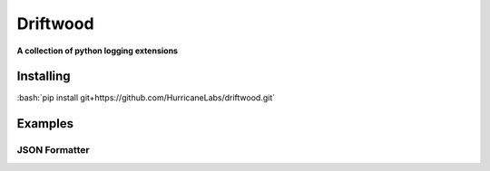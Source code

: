 .. role:: bash(code)
    :language: bash

=========
Driftwood
=========
**A collection of python logging extensions**

Installing
==========
:bash:`pip install git+https://github.com/HurricaneLabs/driftwood.git`

Examples
========

JSON Formatter
--------------
.. code:: python
    import logging
    from driftwood.formatters.json import JSONFormatter
